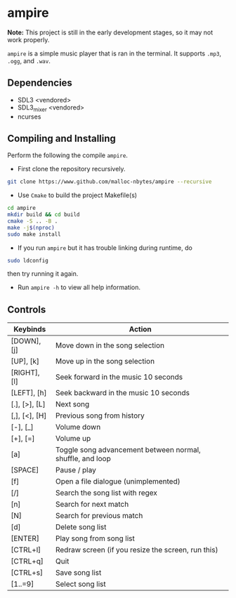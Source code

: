 * ampire

*Note:* This project is still in the early development stages, so
it may not work properly.

=ampire= is a simple music player that is ran in the terminal. It supports
=.mp3=, =.ogg=, and =.wav=.

** Dependencies

- SDL3 <vendored>
- SDL3_mixer <vendored>
- ncurses

** Compiling and Installing

Perform the following the compile =ampire=.

- First clone the repository recursively.

#+begin_src bash
  git clone https://www.github.com/malloc-nbytes/ampire --recursive
#+end_src

- Use =Cmake= to build the project Makefile(s)

#+begin_src bash
  cd ampire
  mkdir build && cd build
  cmake -S .. -B .
  make -j$(nproc)
  sudo make install
#+end_src

- If you run =ampire= but it has trouble linking during runtime, do

#+begin_src bash
  sudo ldconfig
#+end_src

then try running it again.

- Run =ampire -h= to view all help information.

** Controls

| Keybinds      | Action                                                    |
|---------------+-----------------------------------------------------------|
| [DOWN], [j]   | Move down in the song selection                           |
| [UP], [k]     | Move up in the song selection                             |
| [RIGHT], [l]  | Seek forward in the music 10 seconds                      |
| [LEFT], [h]   | Seek backward in the music 10 seconds                     |
| [.], [>], [L] | Next song                                                 |
| [,], [<], [H] | Previous song from history                                |
| [-], [_]      | Volume down                                               |
| [+], [=]      | Volume up                                                 |
| [a]           | Toggle song advancement between normal, shuffle, and loop |
| [SPACE]       | Pause / play                                              |
| [f]           | Open a file dialogue (unimplemented)                      |
| [/]           | Search the song list with regex                           |
| [n]           | Search for next match                                     |
| [N]           | Search for previous match                                 |
| [d]           | Delete song list                                          |
| [ENTER]       | Play song from song list                                  |
| [CTRL+l]      | Redraw screen (if you resize the screen, run this)        |
| [CTRL+q]      | Quit                                                      |
| [CTRL+s]      | Save song list                                            |
| [1..=9]       | Select song list                                          |

